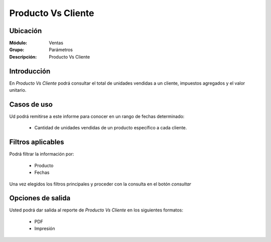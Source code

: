 ===================
Producto Vs Cliente
===================

Ubicación
---------

:Módulo:
 Ventas

:Grupo:
 Parámetros

:Descripción:
  Producto Vs Cliente

Introducción
------------

En *Producto Vs Cliente* podrá consultar el total de unidades vendidas a un cliente, impuestos agregados y el valor unitario.

Casos de uso
------------

Ud podrá remitirse a este informe para conocer en un rango de fechas determinado:

	- Cantidad de unidades vendidas de un producto específico a cada cliente.


Filtros aplicables
------------------
Podrá filtrar la información por:

	- Producto
	- Fechas


Una vez elegidos los filtros principales y proceder con la consulta en el botón  |btn_ok.bmp| *consultar* 

Opciones de salida
------------------
Usted podrá dar salida al reporte de *Producto Vs Cliente* en los siguientes formatos:

	- |pdf_logo.gif| PDF 
	- |printer_q.bmp| Impresión



.. |pdf_logo.gif| image:: /_images/generales/pdf_logo.gif
.. |excel.bmp| image:: /_images/generales/excel.bmp
.. |codbar.png| image:: /_images/generales/codbar.png
.. |printer_q.bmp| image:: /_images/generales/printer_q.bmp
.. |calendaricon.gif| image:: /_images/generales/calendaricon.gif
.. |gear.bmp| image:: /_images/generales/gear.bmp
.. |openfolder.bmp| image:: /_images/generales/openfold.bmp
.. |library_listview.bmp| image:: /_images/generales/library_listview.png
.. |plus.bmp| image:: /_images/generales/plus.bmp
.. |wzedit.bmp| image:: /_images/generales/wzedit.bmp
.. |buscar.bmp| image:: /_images/generales/buscar.bmp
.. |delete.bmp| image:: /_images/generales/delete.bmp
.. |btn_ok.bmp| image:: /_images/generales/btn_ok.bmp
.. |refresh.bmp| image:: /_images/generales/refresh.bmp
.. |descartar.bmp| image:: /_images/generales/descartar.bmp
.. |save.bmp| image:: /_images/generales/save.bmp
.. |wznew.bmp| image:: /_images/generales/wznew.bmp